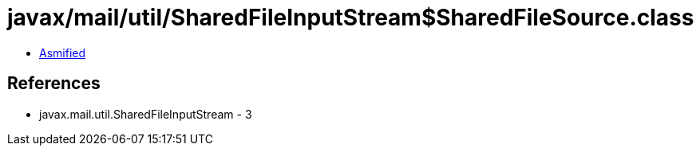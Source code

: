 = javax/mail/util/SharedFileInputStream$SharedFileSource.class

 - link:SharedFileInputStream$SharedFileSource-asmified.java[Asmified]

== References

 - javax.mail.util.SharedFileInputStream - 3
